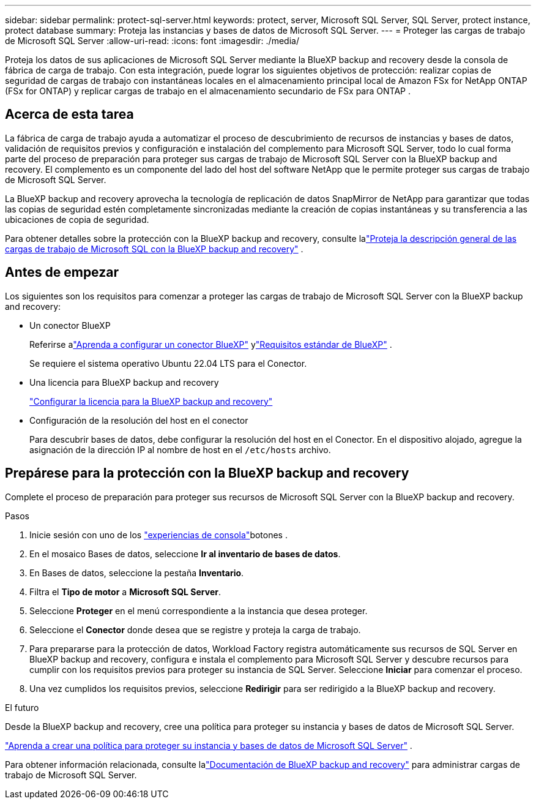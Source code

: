 ---
sidebar: sidebar 
permalink: protect-sql-server.html 
keywords: protect, server, Microsoft SQL Server, SQL Server, protect instance, protect database 
summary: Proteja las instancias y bases de datos de Microsoft SQL Server. 
---
= Proteger las cargas de trabajo de Microsoft SQL Server
:allow-uri-read: 
:icons: font
:imagesdir: ./media/


[role="lead"]
Proteja los datos de sus aplicaciones de Microsoft SQL Server mediante la BlueXP backup and recovery desde la consola de fábrica de carga de trabajo. Con esta integración, puede lograr los siguientes objetivos de protección: realizar copias de seguridad de cargas de trabajo con instantáneas locales en el almacenamiento principal local de Amazon FSx for NetApp ONTAP (FSx for ONTAP) y replicar cargas de trabajo en el almacenamiento secundario de FSx para ONTAP .



== Acerca de esta tarea

La fábrica de carga de trabajo ayuda a automatizar el proceso de descubrimiento de recursos de instancias y bases de datos, validación de requisitos previos y configuración e instalación del complemento para Microsoft SQL Server, todo lo cual forma parte del proceso de preparación para proteger sus cargas de trabajo de Microsoft SQL Server con la BlueXP backup and recovery. El complemento es un componente del lado del host del software NetApp que le permite proteger sus cargas de trabajo de Microsoft SQL Server.

La BlueXP backup and recovery aprovecha la tecnología de replicación de datos SnapMirror de NetApp para garantizar que todas las copias de seguridad estén completamente sincronizadas mediante la creación de copias instantáneas y su transferencia a las ubicaciones de copia de seguridad.

Para obtener detalles sobre la protección con la BlueXP backup and recovery, consulte lalink:https://docs.netapp.com/us-en/bluexp-backup-recovery/br-use-mssql-protect-overview.html["Proteja la descripción general de las cargas de trabajo de Microsoft SQL con la BlueXP backup and recovery"^] .



== Antes de empezar

Los siguientes son los requisitos para comenzar a proteger las cargas de trabajo de Microsoft SQL Server con la BlueXP backup and recovery:

* Un conector BlueXP
+
Referirse alink:https://docs.netapp.com/us-en/bluexp-setup-admin/concept-connectors.html["Aprenda a configurar un conector BlueXP"^] ylink:https://docs.netapp.com/us-en/bluexp-setup-admin/reference-iam-predefined-roles.html["Requisitos estándar de BlueXP"^] .

+
Se requiere el sistema operativo Ubuntu 22.04 LTS para el Conector.

* Una licencia para BlueXP backup and recovery
+
link:https://docs.netapp.com/us-en/bluexp-backup-recovery/br-start-licensing.html["Configurar la licencia para la BlueXP backup and recovery"^]

* Configuración de la resolución del host en el conector
+
Para descubrir bases de datos, debe configurar la resolución del host en el Conector.  En el dispositivo alojado, agregue la asignación de la dirección IP al nombre de host en el `/etc/hosts` archivo.





== Prepárese para la protección con la BlueXP backup and recovery

Complete el proceso de preparación para proteger sus recursos de Microsoft SQL Server con la BlueXP backup and recovery.

.Pasos
. Inicie sesión con uno de los link:https://docs.netapp.com/us-en/workload-setup-admin/console-experiences.html["experiencias de consola"^]botones .
. En el mosaico Bases de datos, seleccione *Ir al inventario de bases de datos*.
. En Bases de datos, seleccione la pestaña *Inventario*.
. Filtra el *Tipo de motor* a *Microsoft SQL Server*.
. Seleccione *Proteger* en el menú correspondiente a la instancia que desea proteger.
. Seleccione el *Conector* donde desea que se registre y proteja la carga de trabajo.
. Para prepararse para la protección de datos, Workload Factory registra automáticamente sus recursos de SQL Server en BlueXP backup and recovery, configura e instala el complemento para Microsoft SQL Server y descubre recursos para cumplir con los requisitos previos para proteger su instancia de SQL Server.  Seleccione *Iniciar* para comenzar el proceso.
. Una vez cumplidos los requisitos previos, seleccione *Redirigir* para ser redirigido a la BlueXP backup and recovery.


.El futuro
Desde la BlueXP backup and recovery, cree una política para proteger su instancia y bases de datos de Microsoft SQL Server.

link:https://docs.netapp.com/us-en/bluexp-backup-recovery/br-use-policies-create.html["Aprenda a crear una política para proteger su instancia y bases de datos de Microsoft SQL Server"^] .

Para obtener información relacionada, consulte lalink:https://docs.netapp.com/us-en/bluexp-backup-recovery/br-use-mssql-protect-overview.html["Documentación de BlueXP backup and recovery"^] para administrar cargas de trabajo de Microsoft SQL Server.
